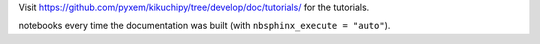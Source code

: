 Visit https://github.com/pyxem/kikuchipy/tree/develop/doc/tutorials/ for the tutorials.

.. The tutorials must be placed there and not here to prevent ``nbsphinx`` running the
notebooks every time the documentation was built (with ``nbsphinx_execute = "auto"``).